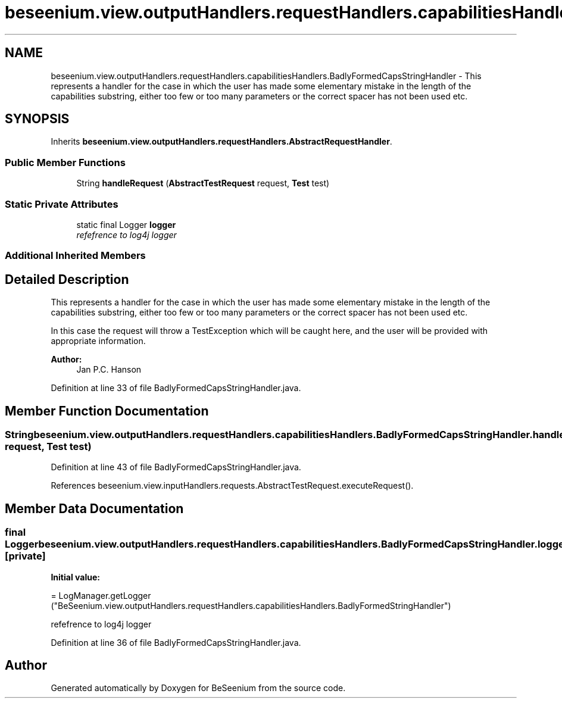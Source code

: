 .TH "beseenium.view.outputHandlers.requestHandlers.capabilitiesHandlers.BadlyFormedCapsStringHandler" 3 "Fri Sep 25 2015" "Version 1.0.0-Alpha" "BeSeenium" \" -*- nroff -*-
.ad l
.nh
.SH NAME
beseenium.view.outputHandlers.requestHandlers.capabilitiesHandlers.BadlyFormedCapsStringHandler \- This represents a handler for the case in which the user has made some elementary mistake in the length of the capabilities substring, either too few or too many parameters or the correct spacer has not been used etc\&.  

.SH SYNOPSIS
.br
.PP
.PP
Inherits \fBbeseenium\&.view\&.outputHandlers\&.requestHandlers\&.AbstractRequestHandler\fP\&.
.SS "Public Member Functions"

.in +1c
.ti -1c
.RI "String \fBhandleRequest\fP (\fBAbstractTestRequest\fP request, \fBTest\fP test)"
.br
.in -1c
.SS "Static Private Attributes"

.in +1c
.ti -1c
.RI "static final Logger \fBlogger\fP"
.br
.RI "\fIrefefrence to log4j logger \fP"
.in -1c
.SS "Additional Inherited Members"
.SH "Detailed Description"
.PP 
This represents a handler for the case in which the user has made some elementary mistake in the length of the capabilities substring, either too few or too many parameters or the correct spacer has not been used etc\&. 

In this case the request will throw a TestException which will be caught here, and the user will be provided with appropriate information\&. 
.PP
\fBAuthor:\fP
.RS 4
Jan P\&.C\&. Hanson 
.RE
.PP

.PP
Definition at line 33 of file BadlyFormedCapsStringHandler\&.java\&.
.SH "Member Function Documentation"
.PP 
.SS "String beseenium\&.view\&.outputHandlers\&.requestHandlers\&.capabilitiesHandlers\&.BadlyFormedCapsStringHandler\&.handleRequest (\fBAbstractTestRequest\fP request, \fBTest\fP test)"

.PP
Definition at line 43 of file BadlyFormedCapsStringHandler\&.java\&.
.PP
References beseenium\&.view\&.inputHandlers\&.requests\&.AbstractTestRequest\&.executeRequest()\&.
.SH "Member Data Documentation"
.PP 
.SS "final Logger beseenium\&.view\&.outputHandlers\&.requestHandlers\&.capabilitiesHandlers\&.BadlyFormedCapsStringHandler\&.logger\fC [static]\fP, \fC [private]\fP"
\fBInitial value:\fP
.PP
.nf
= LogManager\&.getLogger
            ("BeSeenium\&.view\&.outputHandlers\&.requestHandlers\&.capabilitiesHandlers\&.BadlyFormedStringHandler")
.fi
.PP
refefrence to log4j logger 
.PP
Definition at line 36 of file BadlyFormedCapsStringHandler\&.java\&.

.SH "Author"
.PP 
Generated automatically by Doxygen for BeSeenium from the source code\&.
